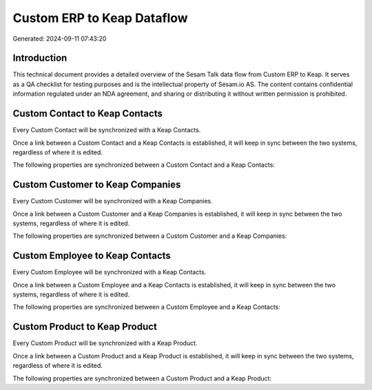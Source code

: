 ===========================
Custom ERP to Keap Dataflow
===========================

Generated: 2024-09-11 07:43:20

Introduction
------------

This technical document provides a detailed overview of the Sesam Talk data flow from Custom ERP to Keap. It serves as a QA checklist for testing purposes and is the intellectual property of Sesam.io AS. The content contains confidential information regulated under an NDA agreement, and sharing or distributing it without written permission is prohibited.

Custom Contact to Keap Contacts
-------------------------------
Every Custom Contact will be synchronized with a Keap Contacts.

Once a link between a Custom Contact and a Keap Contacts is established, it will keep in sync between the two systems, regardless of where it is edited.

The following properties are synchronized between a Custom Contact and a Keap Contacts:

.. list-table::
   :header-rows: 1

   * - Custom Contact Property
     - Keap Contacts Property
     - Keap Data Type


Custom Customer to Keap Companies
---------------------------------
Every Custom Customer will be synchronized with a Keap Companies.

Once a link between a Custom Customer and a Keap Companies is established, it will keep in sync between the two systems, regardless of where it is edited.

The following properties are synchronized between a Custom Customer and a Keap Companies:

.. list-table::
   :header-rows: 1

   * - Custom Customer Property
     - Keap Companies Property
     - Keap Data Type


Custom Employee to Keap Contacts
--------------------------------
Every Custom Employee will be synchronized with a Keap Contacts.

Once a link between a Custom Employee and a Keap Contacts is established, it will keep in sync between the two systems, regardless of where it is edited.

The following properties are synchronized between a Custom Employee and a Keap Contacts:

.. list-table::
   :header-rows: 1

   * - Custom Employee Property
     - Keap Contacts Property
     - Keap Data Type


Custom Product to Keap Product
------------------------------
Every Custom Product will be synchronized with a Keap Product.

Once a link between a Custom Product and a Keap Product is established, it will keep in sync between the two systems, regardless of where it is edited.

The following properties are synchronized between a Custom Product and a Keap Product:

.. list-table::
   :header-rows: 1

   * - Custom Product Property
     - Keap Product Property
     - Keap Data Type

